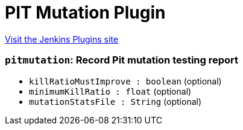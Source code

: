 = PIT Mutation Plugin
:page-layout: pipelinesteps

:notitle:
:description:
:author:
:email: jenkinsci-users@googlegroups.com
:sectanchors:
:toc: left
:compat-mode!:


++++
<a href="https://plugins.jenkins.io/pitmutation">Visit the Jenkins Plugins site</a>
++++


=== `pitmutation`: Record Pit mutation testing report
++++
<ul><li><code>killRatioMustImprove : boolean</code> (optional)
</li>
<li><code>minimumKillRatio : float</code> (optional)
</li>
<li><code>mutationStatsFile : String</code> (optional)
</li>
</ul>


++++
